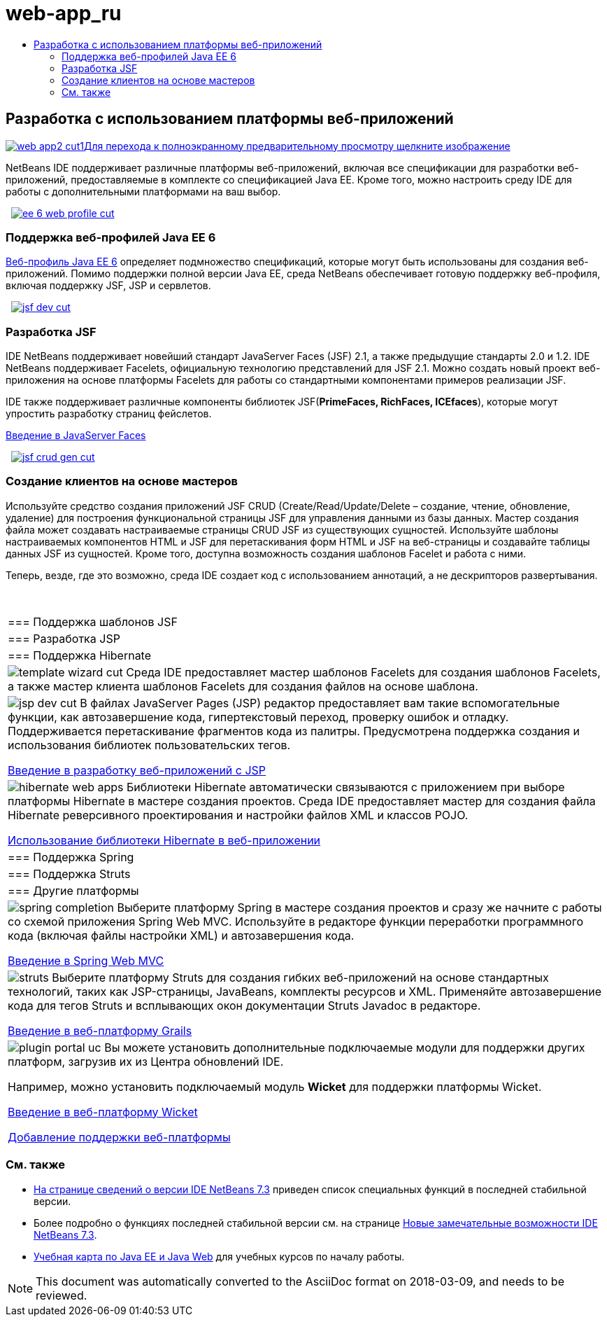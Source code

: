 // 
//     Licensed to the Apache Software Foundation (ASF) under one
//     or more contributor license agreements.  See the NOTICE file
//     distributed with this work for additional information
//     regarding copyright ownership.  The ASF licenses this file
//     to you under the Apache License, Version 2.0 (the
//     "License"); you may not use this file except in compliance
//     with the License.  You may obtain a copy of the License at
// 
//       http://www.apache.org/licenses/LICENSE-2.0
// 
//     Unless required by applicable law or agreed to in writing,
//     software distributed under the License is distributed on an
//     "AS IS" BASIS, WITHOUT WARRANTIES OR CONDITIONS OF ANY
//     KIND, either express or implied.  See the License for the
//     specific language governing permissions and limitations
//     under the License.
//

= web-app_ru
:jbake-type: page
:jbake-tags: old-site, needs-review
:jbake-status: published
:keywords: Apache NetBeans  web-app_ru
:description: Apache NetBeans  web-app_ru
:toc: left
:toc-title:

 

== Разработка с использованием платформы веб-приложений

link:web-app2.png[image:web-app2-cut1.png[][font-11]#Для перехода к полноэкранному предварительному просмотру щелкните изображение#]

NetBeans IDE поддерживает различные платформы веб-приложений, включая все спецификации для разработки веб-приложений, предоставляемые в комплекте со спецификацией Java EE. Кроме того, можно настроить среду IDE для работы с дополнительными платформами на ваш выбор.

    [overview-right]#link:ee-6-web-profile.png[image:ee-6-web-profile-cut.png[]]#

=== Поддержка веб-профилей Java EE 6

link:http://www.oracle.com/technetwork/java/javaee/downloads/javaee6-standards-jsp-141130.html[Веб-профиль Java EE 6] определяет подмножество спецификаций, которые могут быть использованы для создания веб-приложений. Помимо поддержки полной версии Java EE, среда NetBeans обеспечивает готовую поддержку веб-профиля, включая поддержку JSF, JSP и сервлетов.

     [overview-left]#link:jsf-dev.png[image:jsf-dev-cut.png[]]#

=== Разработка JSF

IDE NetBeans поддерживает новейший стандарт JavaServer Faces (JSF) 2.1, а также предыдущие стандарты 2.0 и 1.2. IDE NetBeans поддерживает Facelets, официальную технологию представлений для JSF 2.1. Можно создать новый проект веб-приложения на основе платформы Facelets для работы со стандартными компонентами примеров реализации JSF.

IDE также поддерживает различные компоненты библиотек JSF(*PrimeFaces, RichFaces, ICEfaces*), которые могут упростить разработку страниц фейслетов.

link:../../kb/docs/web/jsf20-intro.html[Введение в JavaServer Faces]

     [overview-right]#link:jsf-crud-gen.png[image:jsf-crud-gen-cut.png[]]#

=== Создание клиентов на основе мастеров

Используйте средство создания приложений JSF CRUD (Create/Read/Update/Delete – создание, чтение, обновление, удаление) для построения функциональной страницы JSF для управления данными из базы данных. Мастер создания файла может создавать настраиваемые страницы CRUD JSF из существующих сущностей. Используйте шаблоны настраиваемых компонентов HTML и JSF для перетаскивания форм HTML и JSF на веб-страницы и создавайте таблицы данных JSF из сущностей. Кроме того, доступна возможность создания шаблонов Facelet и работа с ними.

Теперь, везде, где это возможно, среда IDE создает код с использованием аннотаций, а не дескрипторов развертывания.

 
|===

|=== Поддержка шаблонов JSF

 |

=== Разработка JSP

 |

=== Поддержка Hibernate

 

|[overview-centre]#image:template-wizard-cut.png[]#
Среда IDE предоставляет мастер шаблонов Facelets для создания шаблонов Facelets, а также мастер клиента шаблонов Facelets для создания файлов на основе шаблона.

 |

[overview-centre]#image:jsp-dev-cut.png[]#
В файлах JavaServer Pages (JSP) редактор предоставляет вам такие вспомогательные функции, как автозавершение кода, гипертекстовый переход, проверку ошибок и отладку. Поддерживается перетаскивание фрагментов кода из палитры. Предусмотрена поддержка создания и использования библиотек пользовательских тегов.

link:../../kb/docs/web/quickstart-webapps.html[Введение в разработку веб-приложений с JSP]

 |

[overview-centre]#image:hibernate-web-apps.png[]#
Библиотеки Hibernate автоматически связываются с приложением при выборе платформы Hibernate в мастере создания проектов. Среда IDE предоставляет мастер для создания файла Hibernate реверсивного проектирования и настройки файлов XML и классов POJO.

link:../../kb/docs/web/hibernate-webapp.html[Использование библиотеки Hibernate в веб-приложении]

 

|=== Поддержка Spring

 |

=== Поддержка Struts

 |

=== Другие платформы

 

|[overview-centre]#image:spring-completion.png[]#
Выберите платформу Spring в мастере создания проектов и сразу же начните с работы со схемой приложения Spring Web MVC. Используйте в редакторе функции переработки программного кода (включая файлы настройки XML) и автозавершения кода.

link:../../kb/docs/web/quickstart-webapps-spring.html[Введение в Spring Web MVC]

 |

[overview-centre]#image:struts.png[]#
Выберите платформу Struts для создания гибких веб-приложений на основе стандартных технологий, таких как JSP-страницы, JavaBeans, комплекты ресурсов и XML. Применяйте автозавершение кода для тегов Struts и всплывающих окон документации Struts Javadoc в редакторе.

link:../../kb/docs/web/quickstart-webapps-struts.html[Введение в веб-платформу Grails]

 |

[overview-centre]#image:plugin-portal-uc.png[]#
Вы можете установить дополнительные подключаемые модули для поддержки других платформ, загрузив их из Центра обновлений IDE.

Например, можно установить подключаемый модуль *Wicket* для поддержки платформы Wicket.

link:../../kb/docs/web/quickstart-webapps-wicket.html[Введение в веб-платформу Wicket]

link:../../kb/docs/web/framework-adding-support.html[Добавление поддержки веб-платформы]

 
|===

=== См. также

* link:/community/releases/73/index.html[На странице сведений о версии IDE NetBeans 7.3] приведен список специальных функций в последней стабильной версии.
* Более подробно о функциях последней стабильной версии см. на странице link:http://wiki.netbeans.org/NewAndNoteworthyNB73[Новые замечательные возможности IDE NetBeans 7.3].
* link:../../kb/trails/java-ee.html[Учебная карта по Java EE и Java Web] для учебных курсов по началу работы.

NOTE: This document was automatically converted to the AsciiDoc format on 2018-03-09, and needs to be reviewed.
